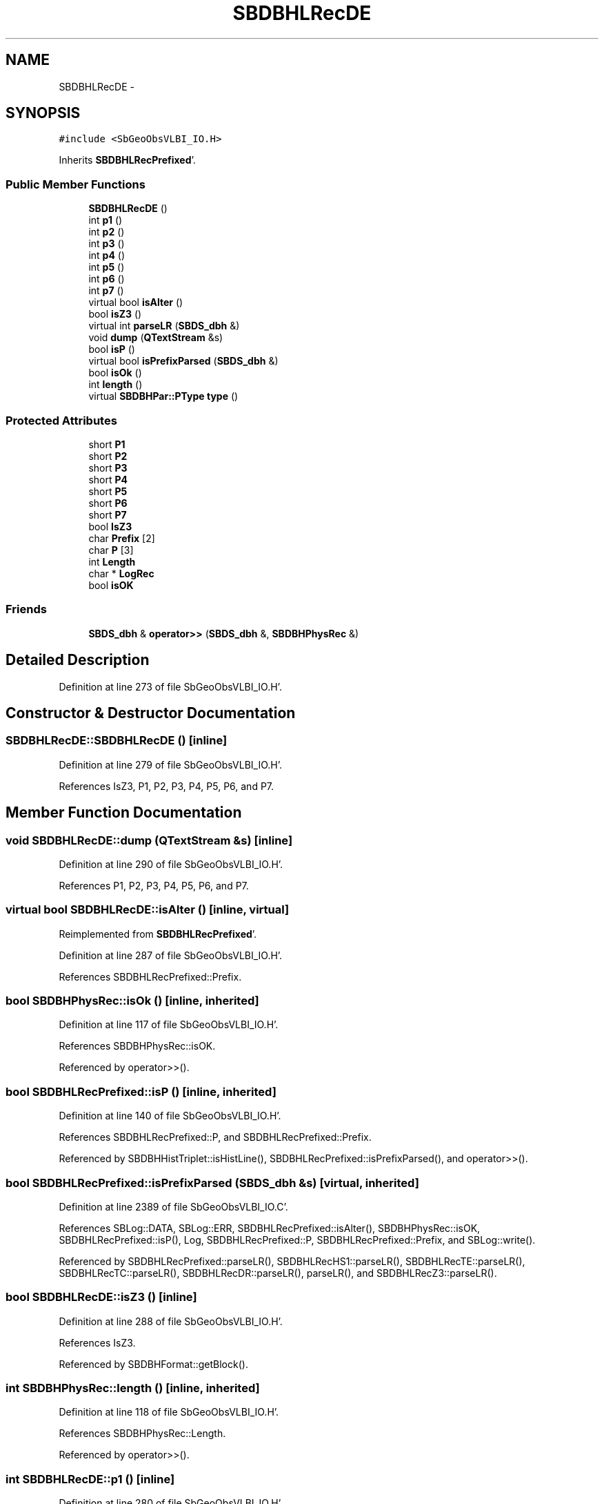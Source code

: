 .TH "SBDBHLRecDE" 3 "Mon May 14 2012" "Version 2.0.2" "SteelBreeze Reference Manual" \" -*- nroff -*-
.ad l
.nh
.SH NAME
SBDBHLRecDE \- 
.SH SYNOPSIS
.br
.PP
.PP
\fC#include <SbGeoObsVLBI_IO\&.H>\fP
.PP
Inherits \fBSBDBHLRecPrefixed\fP'\&.
.SS "Public Member Functions"

.in +1c
.ti -1c
.RI "\fBSBDBHLRecDE\fP ()"
.br
.ti -1c
.RI "int \fBp1\fP ()"
.br
.ti -1c
.RI "int \fBp2\fP ()"
.br
.ti -1c
.RI "int \fBp3\fP ()"
.br
.ti -1c
.RI "int \fBp4\fP ()"
.br
.ti -1c
.RI "int \fBp5\fP ()"
.br
.ti -1c
.RI "int \fBp6\fP ()"
.br
.ti -1c
.RI "int \fBp7\fP ()"
.br
.ti -1c
.RI "virtual bool \fBisAlter\fP ()"
.br
.ti -1c
.RI "bool \fBisZ3\fP ()"
.br
.ti -1c
.RI "virtual int \fBparseLR\fP (\fBSBDS_dbh\fP &)"
.br
.ti -1c
.RI "void \fBdump\fP (\fBQTextStream\fP &s)"
.br
.ti -1c
.RI "bool \fBisP\fP ()"
.br
.ti -1c
.RI "virtual bool \fBisPrefixParsed\fP (\fBSBDS_dbh\fP &)"
.br
.ti -1c
.RI "bool \fBisOk\fP ()"
.br
.ti -1c
.RI "int \fBlength\fP ()"
.br
.ti -1c
.RI "virtual \fBSBDBHPar::PType\fP \fBtype\fP ()"
.br
.in -1c
.SS "Protected Attributes"

.in +1c
.ti -1c
.RI "short \fBP1\fP"
.br
.ti -1c
.RI "short \fBP2\fP"
.br
.ti -1c
.RI "short \fBP3\fP"
.br
.ti -1c
.RI "short \fBP4\fP"
.br
.ti -1c
.RI "short \fBP5\fP"
.br
.ti -1c
.RI "short \fBP6\fP"
.br
.ti -1c
.RI "short \fBP7\fP"
.br
.ti -1c
.RI "bool \fBIsZ3\fP"
.br
.ti -1c
.RI "char \fBPrefix\fP [2]"
.br
.ti -1c
.RI "char \fBP\fP [3]"
.br
.ti -1c
.RI "int \fBLength\fP"
.br
.ti -1c
.RI "char * \fBLogRec\fP"
.br
.ti -1c
.RI "bool \fBisOK\fP"
.br
.in -1c
.SS "Friends"

.in +1c
.ti -1c
.RI "\fBSBDS_dbh\fP & \fBoperator>>\fP (\fBSBDS_dbh\fP &, \fBSBDBHPhysRec\fP &)"
.br
.in -1c
.SH "Detailed Description"
.PP 
Definition at line 273 of file SbGeoObsVLBI_IO\&.H'\&.
.SH "Constructor & Destructor Documentation"
.PP 
.SS "SBDBHLRecDE::SBDBHLRecDE ()\fC [inline]\fP"
.PP
Definition at line 279 of file SbGeoObsVLBI_IO\&.H'\&.
.PP
References IsZ3, P1, P2, P3, P4, P5, P6, and P7\&.
.SH "Member Function Documentation"
.PP 
.SS "void SBDBHLRecDE::dump (\fBQTextStream\fP &s)\fC [inline]\fP"
.PP
Definition at line 290 of file SbGeoObsVLBI_IO\&.H'\&.
.PP
References P1, P2, P3, P4, P5, P6, and P7\&.
.SS "virtual bool SBDBHLRecDE::isAlter ()\fC [inline, virtual]\fP"
.PP
Reimplemented from \fBSBDBHLRecPrefixed\fP'\&.
.PP
Definition at line 287 of file SbGeoObsVLBI_IO\&.H'\&.
.PP
References SBDBHLRecPrefixed::Prefix\&.
.SS "bool SBDBHPhysRec::isOk ()\fC [inline, inherited]\fP"
.PP
Definition at line 117 of file SbGeoObsVLBI_IO\&.H'\&.
.PP
References SBDBHPhysRec::isOK\&.
.PP
Referenced by operator>>()\&.
.SS "bool SBDBHLRecPrefixed::isP ()\fC [inline, inherited]\fP"
.PP
Definition at line 140 of file SbGeoObsVLBI_IO\&.H'\&.
.PP
References SBDBHLRecPrefixed::P, and SBDBHLRecPrefixed::Prefix\&.
.PP
Referenced by SBDBHHistTriplet::isHistLine(), SBDBHLRecPrefixed::isPrefixParsed(), and operator>>()\&.
.SS "bool SBDBHLRecPrefixed::isPrefixParsed (\fBSBDS_dbh\fP &s)\fC [virtual, inherited]\fP"
.PP
Definition at line 2389 of file SbGeoObsVLBI_IO\&.C'\&.
.PP
References SBLog::DATA, SBLog::ERR, SBDBHLRecPrefixed::isAlter(), SBDBHPhysRec::isOK, SBDBHLRecPrefixed::isP(), Log, SBDBHLRecPrefixed::P, SBDBHLRecPrefixed::Prefix, and SBLog::write()\&.
.PP
Referenced by SBDBHLRecPrefixed::parseLR(), SBDBHLRecHS1::parseLR(), SBDBHLRecTE::parseLR(), SBDBHLRecTC::parseLR(), SBDBHLRecDR::parseLR(), parseLR(), and SBDBHLRecZ3::parseLR()\&.
.SS "bool SBDBHLRecDE::isZ3 ()\fC [inline]\fP"
.PP
Definition at line 288 of file SbGeoObsVLBI_IO\&.H'\&.
.PP
References IsZ3\&.
.PP
Referenced by SBDBHFormat::getBlock()\&.
.SS "int SBDBHPhysRec::length ()\fC [inline, inherited]\fP"
.PP
Definition at line 118 of file SbGeoObsVLBI_IO\&.H'\&.
.PP
References SBDBHPhysRec::Length\&.
.PP
Referenced by operator>>()\&.
.SS "int SBDBHLRecDE::p1 ()\fC [inline]\fP"
.PP
Definition at line 280 of file SbGeoObsVLBI_IO\&.H'\&.
.PP
References P1\&.
.SS "int SBDBHLRecDE::p2 ()\fC [inline]\fP"
.PP
Definition at line 281 of file SbGeoObsVLBI_IO\&.H'\&.
.PP
References P2\&.
.SS "int SBDBHLRecDE::p3 ()\fC [inline]\fP"
.PP
Definition at line 282 of file SbGeoObsVLBI_IO\&.H'\&.
.PP
References P3\&.
.SS "int SBDBHLRecDE::p4 ()\fC [inline]\fP"
.PP
Definition at line 283 of file SbGeoObsVLBI_IO\&.H'\&.
.PP
References P4\&.
.SS "int SBDBHLRecDE::p5 ()\fC [inline]\fP"
.PP
Definition at line 284 of file SbGeoObsVLBI_IO\&.H'\&.
.PP
References P5\&.
.SS "int SBDBHLRecDE::p6 ()\fC [inline]\fP"
.PP
Definition at line 285 of file SbGeoObsVLBI_IO\&.H'\&.
.PP
References P6\&.
.SS "int SBDBHLRecDE::p7 ()\fC [inline]\fP"
.PP
Definition at line 286 of file SbGeoObsVLBI_IO\&.H'\&.
.PP
References P7\&.
.SS "int SBDBHLRecDE::parseLR (\fBSBDS_dbh\fP &s)\fC [virtual]\fP"
.PP
Reimplemented from \fBSBDBHLRecPrefixed\fP'\&.
.PP
Definition at line 2435 of file SbGeoObsVLBI_IO\&.C'\&.
.PP
References SBDBHPhysRec::isOK, SBDBHLRecPrefixed::isPrefixParsed(), IsZ3, P1, P2, P3, P4, P5, P6, P7, and SBDBHLRecPrefixed::Prefix\&.
.SS "virtual \fBSBDBHPar::PType\fP SBDBHPhysRec::type ()\fC [inline, virtual, inherited]\fP"
.PP
Reimplemented in \fBSBDBHDRecString\fP'\&.
.PP
Definition at line 119 of file SbGeoObsVLBI_IO\&.H'\&.
.PP
References SBDBHPar::T_UNKN\&.
.SH "Friends And Related Function Documentation"
.PP 
.SS "\fBSBDS_dbh\fP& operator>> (\fBSBDS_dbh\fP &s, \fBSBDBHPhysRec\fP &PH)\fC [friend, inherited]\fP"
.PP
Definition at line 2325 of file SbGeoObsVLBI_IO\&.C'\&.
.SH "Member Data Documentation"
.PP 
.SS "bool \fBSBDBHPhysRec::isOK\fP\fC [protected, inherited]\fP"
.PP
Definition at line 112 of file SbGeoObsVLBI_IO\&.H'\&.
.PP
Referenced by SBDBHPhysRec::isOk(), SBDBHLRecPrefixed::isPrefixParsed(), operator>>(), SBDBHLRecTC::parseLR(), parseLR(), SBDBHDRecString::parseLR(), and SBDBHPhysRec::SBDBHPhysRec()\&.
.SS "bool \fBSBDBHLRecDE::IsZ3\fP\fC [protected]\fP"
.PP
Definition at line 277 of file SbGeoObsVLBI_IO\&.H'\&.
.PP
Referenced by isZ3(), parseLR(), and SBDBHLRecDE()\&.
.SS "int \fBSBDBHPhysRec::Length\fP\fC [protected, inherited]\fP"
.PP
Definition at line 110 of file SbGeoObsVLBI_IO\&.H'\&.
.PP
Referenced by SBDBHPhysRec::length(), operator>>(), SBDBHPhysRec::parseLR(), SBDBHDRecT< short >::parseLR(), and SBDBHPhysRec::SBDBHPhysRec()\&.
.SS "char* \fBSBDBHPhysRec::LogRec\fP\fC [protected, inherited]\fP"
.PP
Definition at line 111 of file SbGeoObsVLBI_IO\&.H'\&.
.PP
Referenced by SBDBHPhysRec::parseLR(), SBDBHDRecString::parseLR(), SBDBHPhysRec::SBDBHPhysRec(), SBDBHDRecString::val(), and SBDBHPhysRec::~SBDBHPhysRec()\&.
.SS "char \fBSBDBHLRecPrefixed::P\fP[3]\fC [protected, inherited]\fP"
.PP
Definition at line 137 of file SbGeoObsVLBI_IO\&.H'\&.
.PP
Referenced by SBDBHLRecPrefixed::isP(), SBDBHLRecPrefixed::isPrefixParsed(), and SBDBHLRecPrefixed::SBDBHLRecPrefixed()\&.
.SS "short \fBSBDBHLRecDE::P1\fP\fC [protected]\fP"
.PP
Definition at line 276 of file SbGeoObsVLBI_IO\&.H'\&.
.PP
Referenced by dump(), p1(), parseLR(), and SBDBHLRecDE()\&.
.SS "short \fBSBDBHLRecDE::P2\fP\fC [protected]\fP"
.PP
Definition at line 276 of file SbGeoObsVLBI_IO\&.H'\&.
.PP
Referenced by dump(), p2(), parseLR(), and SBDBHLRecDE()\&.
.SS "short \fBSBDBHLRecDE::P3\fP\fC [protected]\fP"
.PP
Definition at line 276 of file SbGeoObsVLBI_IO\&.H'\&.
.PP
Referenced by dump(), p3(), parseLR(), and SBDBHLRecDE()\&.
.SS "short \fBSBDBHLRecDE::P4\fP\fC [protected]\fP"
.PP
Definition at line 276 of file SbGeoObsVLBI_IO\&.H'\&.
.PP
Referenced by dump(), p4(), parseLR(), and SBDBHLRecDE()\&.
.SS "short \fBSBDBHLRecDE::P5\fP\fC [protected]\fP"
.PP
Definition at line 276 of file SbGeoObsVLBI_IO\&.H'\&.
.PP
Referenced by dump(), p5(), parseLR(), and SBDBHLRecDE()\&.
.SS "short \fBSBDBHLRecDE::P6\fP\fC [protected]\fP"
.PP
Definition at line 276 of file SbGeoObsVLBI_IO\&.H'\&.
.PP
Referenced by dump(), p6(), parseLR(), and SBDBHLRecDE()\&.
.SS "short \fBSBDBHLRecDE::P7\fP\fC [protected]\fP"
.PP
Definition at line 276 of file SbGeoObsVLBI_IO\&.H'\&.
.PP
Referenced by dump(), p7(), parseLR(), and SBDBHLRecDE()\&.
.SS "char \fBSBDBHLRecPrefixed::Prefix\fP[2]\fC [protected, inherited]\fP"
.PP
Definition at line 136 of file SbGeoObsVLBI_IO\&.H'\&.
.PP
Referenced by SBDBHLRecDR::dump(), SBDBHLRecTC::isAlter(), isAlter(), SBDBHLRecPrefixed::isP(), SBDBHLRecPrefixed::isPrefixParsed(), SBDBHLRecHS1::isZ1(), SBDBHLRecTC::parseLR(), parseLR(), and SBDBHLRecPrefixed::SBDBHLRecPrefixed()\&.

.SH "Author"
.PP 
Generated automatically by Doxygen for SteelBreeze Reference Manual from the source code'\&.
